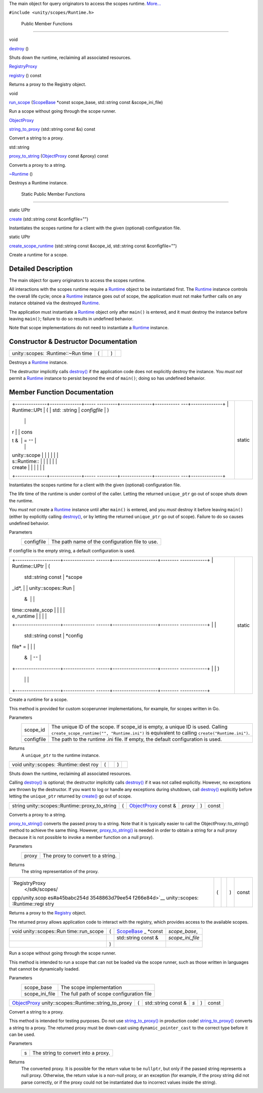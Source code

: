 The main object for query originators to access the scopes runtime.
`More... </sdk/scopes/cpp/unity.scopes.Runtime#details>`__

``#include <unity/scopes/Runtime.h>``

        Public Member Functions
-------------------------------

void 

`destroy </sdk/scopes/cpp/unity.scopes.Runtime#a37009c392ed3a7c6ebaf37cdfdaf6d01>`__
()

 

| Shuts down the runtime, reclaiming all associated resources.

 

`RegistryProxy </sdk/scopes/cpp/unity.scopes#a45babc254d3548863d79ee54f266e84d>`__ 

`registry </sdk/scopes/cpp/unity.scopes.Runtime#afc312448a4537b110bf1701bfb964501>`__
() const

 

| Returns a proxy to the Registry object.

 

void 

`run\_scope </sdk/scopes/cpp/unity.scopes.Runtime#a8924298a103d43313fe1974c040e7736>`__
(`ScopeBase </sdk/scopes/cpp/unity.scopes.ScopeBase/>`__ \*const
scope\_base, std::string const &scope\_ini\_file)

 

| Run a scope without going through the scope runner.

 

`ObjectProxy </sdk/scopes/cpp/unity.scopes#aa68ce1769f7a888d0b4b2951741ca75a>`__ 

`string\_to\_proxy </sdk/scopes/cpp/unity.scopes.Runtime#a24eec46bc15975c219642fcfe8e5357f>`__
(std::string const &s) const

 

| Convert a string to a proxy.

 

std::string 

`proxy\_to\_string </sdk/scopes/cpp/unity.scopes.Runtime#ac96e508aa3d37d24eaf2aa65bdbfb43e>`__
(`ObjectProxy </sdk/scopes/cpp/unity.scopes#aa68ce1769f7a888d0b4b2951741ca75a>`__
const &proxy) const

 

| Converts a proxy to a string.

 

 

`~Runtime </sdk/scopes/cpp/unity.scopes.Runtime#a96f5965eec2dd22c54cca9d99cb04653>`__
()

 

| Destroys a Runtime instance.

 

        Static Public Member Functions
--------------------------------------

static UPtr 

`create </sdk/scopes/cpp/unity.scopes.Runtime#a0c24bf97fe98f57c4fc7ad04456bd40c>`__
(std::string const &configfile="")

 

| Instantiates the scopes runtime for a client with the given (optional)
  configuration file.

 

static UPtr 

`create\_scope\_runtime </sdk/scopes/cpp/unity.scopes.Runtime#aa729688b3c887476118c0ab5ad6a5a54>`__
(std::string const &scope\_id, std::string const &configfile="")

 

| Create a runtime for a scope.

 

Detailed Description
--------------------

The main object for query originators to access the scopes runtime.

All interactions with the scopes runtime require a
`Runtime </sdk/scopes/cpp/unity.scopes.Runtime/>`__ object to be
instantiated first. The
`Runtime </sdk/scopes/cpp/unity.scopes.Runtime/>`__ instance controls
the overall life cycle; once a
`Runtime </sdk/scopes/cpp/unity.scopes.Runtime/>`__ instance goes out of
scope, the application must not make further calls on any instance
obtained via the destroyed
`Runtime </sdk/scopes/cpp/unity.scopes.Runtime/>`__.

The application must instantiate a
`Runtime </sdk/scopes/cpp/unity.scopes.Runtime/>`__ object only after
``main()`` is entered, and it must destroy the instance before leaving
``main()``; failure to do so results in undefined behavior.

Note that scope implementations do not need to instantiate a
`Runtime </sdk/scopes/cpp/unity.scopes.Runtime/>`__ instance.

Constructor & Destructor Documentation
--------------------------------------

+----------------+----------------+----------------+----------------+----------------+
| unity::scopes: | (              |                | )              |                |
| :Runtime::~Run |                |                |                |                |
| time           |                |                |                |                |
+----------------+----------------+----------------+----------------+----------------+

Destroys a `Runtime </sdk/scopes/cpp/unity.scopes.Runtime/>`__ instance.

The destructor implicitly calls
`destroy() </sdk/scopes/cpp/unity.scopes.Runtime#a37009c392ed3a7c6ebaf37cdfdaf6d01>`__
if the application code does not explicitly destroy the instance. You
*must not* permit a `Runtime </sdk/scopes/cpp/unity.scopes.Runtime/>`__
instance to persist beyond the end of ``main()``; doing so has undefined
behavior.

Member Function Documentation
-----------------------------

+--------------------------------------+--------------------------------------+
| +--------------+--------------+----- | static                               |
| ---------+--------------+----------- |                                      |
| ---+--------------+                  |                                      |
| | Runtime::UPt | (            | std: |                                      |
| :string  | *configfile* | )          |                                      |
|    |              |                  |                                      |
| | r            |              | cons |                                      |
| t &      | = ``""``     |            |                                      |
|    |              |                  |                                      |
| | unity::scope |              |      |                                      |
|          |              |            |                                      |
|    |              |                  |                                      |
| | s::Runtime:: |              |      |                                      |
|          |              |            |                                      |
|    |              |                  |                                      |
| | create       |              |      |                                      |
|          |              |            |                                      |
|    |              |                  |                                      |
| +--------------+--------------+----- |                                      |
| ---------+--------------+----------- |                                      |
| ---+--------------+                  |                                      |
+--------------------------------------+--------------------------------------+

Instantiates the scopes runtime for a client with the given (optional)
configuration file.

The life time of the runtime is under control of the caller. Letting the
returned ``unique_ptr`` go out of scope shuts down the runtime.

You *must not* create a
`Runtime </sdk/scopes/cpp/unity.scopes.Runtime/>`__ instance until after
``main()`` is entered, and you *must* destroy it before leaving
``main()`` (either by explicitly calling
`destroy() </sdk/scopes/cpp/unity.scopes.Runtime#a37009c392ed3a7c6ebaf37cdfdaf6d01>`__,
or by letting the returned ``unique_ptr`` go out of scope). Failure to
do so causes undefined behavior.

Parameters
    +--------------+---------------------------------------------------+
    | configfile   | The path name of the configuration file to use.   |
    +--------------+---------------------------------------------------+

If configfile is the empty string, a default configuration is used.

+--------------------------------------+--------------------------------------+
| +--------------------+-------------- | static                               |
| ------+--------------------+-------- |                                      |
| ------------+                        |                                      |
| | Runtime::UPtr      | (             |                                      |
|       | std::string const  | *scope\ |                                      |
| _id*,       |                        |                                      |
| | unity::scopes::Run |               |                                      |
|       | &                  |         |                                      |
|             |                        |                                      |
| | time::create\_scop |               |                                      |
|       |                    |         |                                      |
|             |                        |                                      |
| | e\_runtime         |               |                                      |
|       |                    |         |                                      |
|             |                        |                                      |
| +--------------------+-------------- |                                      |
| ------+--------------------+-------- |                                      |
| ------------+                        |                                      |
| |                    |               |                                      |
|       | std::string const  | *config |                                      |
| file* =     |                        |                                      |
| |                    |               |                                      |
|       | &                  | ``""``  |                                      |
|             |                        |                                      |
| +--------------------+-------------- |                                      |
| ------+--------------------+-------- |                                      |
| ------------+                        |                                      |
| |                    | )             |                                      |
|       |                    |         |                                      |
|             |                        |                                      |
| +--------------------+-------------- |                                      |
| ------+--------------------+-------- |                                      |
| ------------+                        |                                      |
+--------------------------------------+--------------------------------------+

Create a runtime for a scope.

This method is provided for custom scoperunner implementations, for
example, for scopes written in Go.

Parameters
    +--------------+-----------------------------------------------------------------------------------------------------------------------------------------------------------------------------------+
    | scope\_id    | The unique ID of the scope. If scope\_id is empty, a unique ID is used. Calling ``create_scope_runtime("", "Runtime.ini")`` is equivalent to calling ``create("Runtime.ini")``.   |
    +--------------+-----------------------------------------------------------------------------------------------------------------------------------------------------------------------------------+
    | configfile   | The path to the runtime .ini file. If empty, the default configuration is used.                                                                                                   |
    +--------------+-----------------------------------------------------------------------------------------------------------------------------------------------------------------------------------+

Returns
    A ``unique_ptr`` to the runtime instance.

+----------------+----------------+----------------+----------------+----------------+
| void           | (              |                | )              |                |
| unity::scopes: |                |                |                |                |
| :Runtime::dest |                |                |                |                |
| roy            |                |                |                |                |
+----------------+----------------+----------------+----------------+----------------+

Shuts down the runtime, reclaiming all associated resources.

Calling
`destroy() </sdk/scopes/cpp/unity.scopes.Runtime#a37009c392ed3a7c6ebaf37cdfdaf6d01>`__
is optional; the destructor implicitly calls
`destroy() </sdk/scopes/cpp/unity.scopes.Runtime#a37009c392ed3a7c6ebaf37cdfdaf6d01>`__
if it was not called explicitly. However, no exceptions are thrown by
the destructor. If you want to log or handle any exceptions during
shutdown, call
`destroy() </sdk/scopes/cpp/unity.scopes.Runtime#a37009c392ed3a7c6ebaf37cdfdaf6d01>`__
explicitly before letting the ``unique_ptr`` returned by
`create() </sdk/scopes/cpp/unity.scopes.Runtime#a0c24bf97fe98f57c4fc7ad04456bd40c>`__
go out of scope.

+----------------------------------------------------+-----+---------------------------------------------------------------------------------------------+-----------+-----+---------+
| string unity::scopes::Runtime::proxy\_to\_string   | (   | `ObjectProxy </sdk/scopes/cpp/unity.scopes#aa68ce1769f7a888d0b4b2951741ca75a>`__ const &    | *proxy*   | )   | const   |
+----------------------------------------------------+-----+---------------------------------------------------------------------------------------------+-----------+-----+---------+

Converts a proxy to a string.

`proxy\_to\_string() </sdk/scopes/cpp/unity.scopes.Runtime#ac96e508aa3d37d24eaf2aa65bdbfb43e>`__
converts the passed proxy to a string. Note that it is typically easier
to call the ObjectProxy::to\_string() method to achieve the same thing.
However,
`proxy\_to\_string() </sdk/scopes/cpp/unity.scopes.Runtime#ac96e508aa3d37d24eaf2aa65bdbfb43e>`__
is needed in order to obtain a string for a null proxy (because it is
not possible to invoke a member function on a null proxy).

Parameters
    +---------+-------------------------------------+
    | proxy   | The proxy to convert to a string.   |
    +---------+-------------------------------------+

Returns
    The string representation of the proxy.

+----------------+----------------+----------------+----------------+----------------+
| `RegistryProxy | (              |                | )              | const          |
|  </sdk/scopes/ |                |                |                |                |
| cpp/unity.scop |                |                |                |                |
| es#a45babc254d |                |                |                |                |
| 3548863d79ee54 |                |                |                |                |
| f266e84d>`__   |                |                |                |                |
| unity::scopes: |                |                |                |                |
| :Runtime::regi |                |                |                |                |
| stry           |                |                |                |                |
+----------------+----------------+----------------+----------------+----------------+

Returns a proxy to the
`Registry </sdk/scopes/cpp/unity.scopes.Registry/>`__ object.

The returned proxy allows application code to interact with the
registry, which provides access to the available scopes.

+--------------------+--------------------+--------------------+--------------------+
| void               | (                  | `ScopeBase </sdk/s | *scope\_base*,     |
| unity::scopes::Run |                    | copes/cpp/unity.sc |                    |
| time::run\_scope   |                    | opes.ScopeBase/>`_ |                    |
|                    |                    | _                  |                    |
|                    |                    | \*const            |                    |
+--------------------+--------------------+--------------------+--------------------+
|                    |                    | std::string const  | *scope\_ini\_file* |
|                    |                    | &                  |                    |
+--------------------+--------------------+--------------------+--------------------+
|                    | )                  |                    |                    |
+--------------------+--------------------+--------------------+--------------------+

Run a scope without going through the scope runner.

This method is intended to run a scope that can not be loaded via the
scope runner, such as those written in languages that cannot be
dynamically loaded.

Parameters
    +--------------------+---------------------------------------------+
    | scope\_base        | The scope implementation                    |
    +--------------------+---------------------------------------------+
    | scope\_ini\_file   | The full path of scope configuration file   |
    +--------------------+---------------------------------------------+

+------------------------------------------------------------------------------------------------------------------------------+-----+------------------------+-------+-----+---------+
| `ObjectProxy </sdk/scopes/cpp/unity.scopes#aa68ce1769f7a888d0b4b2951741ca75a>`__ unity::scopes::Runtime::string\_to\_proxy   | (   | std::string const &    | *s*   | )   | const   |
+------------------------------------------------------------------------------------------------------------------------------+-----+------------------------+-------+-----+---------+

Convert a string to a proxy.

This method is intended for testing purposes. Do not use
`string\_to\_proxy() </sdk/scopes/cpp/unity.scopes.Runtime#a24eec46bc15975c219642fcfe8e5357f>`__
in production code!
`string\_to\_proxy() </sdk/scopes/cpp/unity.scopes.Runtime#a24eec46bc15975c219642fcfe8e5357f>`__
converts a string to a proxy. The returned proxy must be down-cast using
``dynamic_pointer_cast`` to the correct type before it can be used.

Parameters
    +-----+---------------------------------------+
    | s   | The string to convert into a proxy.   |
    +-----+---------------------------------------+

Returns
    The converted proxy. It is possible for the return value to be
    ``nullptr``, but only if the passed string represents a null proxy.
    Otherwise, the return value is a non-null proxy, or an exception
    (for example, if the proxy string did not parse correctly, or if the
    proxy could not be instantiated due to incorrect values inside the
    string).

